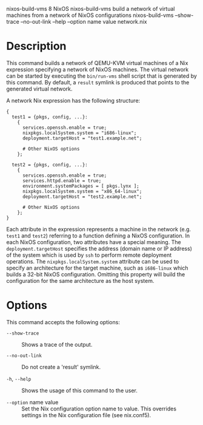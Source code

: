 nixos-build-vms
8
NixOS
nixos-build-vms
build a network of virtual machines from a network of NixOS
configurations
nixos-build-vms
--show-trace
--no-out-link
--help
--option
name
value
network.nix
* Description

This command builds a network of QEMU-KVM virtual machines of a Nix
expression specifying a network of NixOS machines. The virtual network
can be started by executing the =bin/run-vms= shell script that is
generated by this command. By default, a =result= symlink is produced
that points to the generated virtual network.

A network Nix expression has the following structure:

#+BEGIN_EXAMPLE
  {
    test1 = {pkgs, config, ...}:
      {
        services.openssh.enable = true;
        nixpkgs.localSystem.system = "i686-linux";
        deployment.targetHost = "test1.example.net";

        # Other NixOS options
      };

    test2 = {pkgs, config, ...}:
      {
        services.openssh.enable = true;
        services.httpd.enable = true;
        environment.systemPackages = [ pkgs.lynx ];
        nixpkgs.localSystem.system = "x86_64-linux";
        deployment.targetHost = "test2.example.net";

        # Other NixOS options
      };
  }
#+END_EXAMPLE

Each attribute in the expression represents a machine in the network
(e.g. =test1= and =test2=) referring to a function defining a NixOS
configuration. In each NixOS configuration, two attributes have a
special meaning. The =deployment.targetHost= specifies the address
(domain name or IP address) of the system which is used by =ssh= to
perform remote deployment operations. The =nixpkgs.localSystem.system=
attribute can be used to specify an architecture for the target machine,
such as =i686-linux= which builds a 32-bit NixOS configuration. Omitting
this property will build the configuration for the same architecture as
the host system.

* Options

This command accepts the following options:

- =--show-trace= :: Shows a trace of the output.

- =--no-out-link= :: Do not create a 'result' symlink.

- =-h=, =--help= :: Shows the usage of this command to the user.

- =--option= name value :: Set the Nix configuration option name to
  value. This overrides settings in the Nix configuration file (see
  nix.conf5).


